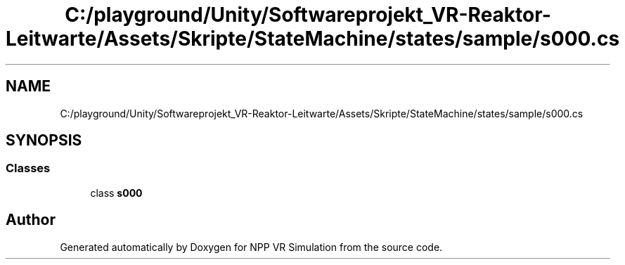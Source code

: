 .TH "C:/playground/Unity/Softwareprojekt_VR-Reaktor-Leitwarte/Assets/Skripte/StateMachine/states/sample/s000.cs" 3 "Version 0.1" "NPP VR Simulation" \" -*- nroff -*-
.ad l
.nh
.SH NAME
C:/playground/Unity/Softwareprojekt_VR-Reaktor-Leitwarte/Assets/Skripte/StateMachine/states/sample/s000.cs
.SH SYNOPSIS
.br
.PP
.SS "Classes"

.in +1c
.ti -1c
.RI "class \fBs000\fP"
.br
.in -1c
.SH "Author"
.PP 
Generated automatically by Doxygen for NPP VR Simulation from the source code\&.
